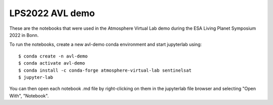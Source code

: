 LPS2022 AVL demo
================

These are the notebooks that were used in the Atmosphere Virtual Lab demo during the ESA Living Planet Symposium 2022 in Bonn.

To run the notebooks, create a new avl-demo conda environment and start jupyterlab using: ::

  $ conda create -n avl-demo
  $ conda activate avl-demo
  $ conda install -c conda-forge atmosphere-virtual-lab sentinelsat
  $ jupyter-lab

You can then open each notebook .md file by right-clicking on them in the jupyterlab file browser and selecting "Open With", "Notebook".
